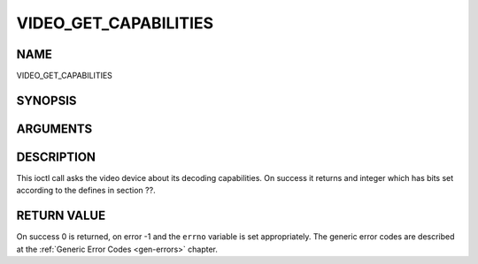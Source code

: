 .. -*- coding: utf-8; mode: rst -*-

.. _VIDEO_GET_CAPABILITIES:

======================
VIDEO_GET_CAPABILITIES
======================

NAME
----

VIDEO_GET_CAPABILITIES

SYNOPSIS
--------

.. c:function:: int ioctl(fd, int request = VIDEO_GET_CAPABILITIES, unsigned int *cap)


ARGUMENTS
---------

.. flat-table::
    :header-rows:  0
    :stub-columns: 0


    -  .. row 1

       -  int fd

       -  File descriptor returned by a previous call to open().

    -  .. row 2

       -  int request

       -  Equals VIDEO_GET_CAPABILITIES for this command.

    -  .. row 3

       -  unsigned int \*cap

       -  Pointer to a location where to store the capability information.


DESCRIPTION
-----------

This ioctl call asks the video device about its decoding capabilities.
On success it returns and integer which has bits set according to the
defines in section ??.


RETURN VALUE
------------

On success 0 is returned, on error -1 and the ``errno`` variable is set
appropriately. The generic error codes are described at the
:ref:`Generic Error Codes <gen-errors>` chapter.
